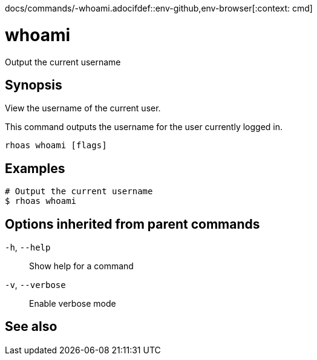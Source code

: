 docs/commands/-whoami.adocifdef::env-github,env-browser[:context: cmd]
[id='ref-rhoas-whoami_{context}']
= whoami

[role="_abstract"]
Output the current username

[discrete]
== Synopsis

View the username of the current user.

This command outputs the username for the user currently logged in.


....
rhoas whoami [flags]
....

[discrete]
== Examples

....
# Output the current username
$ rhoas whoami

....

[discrete]
== Options inherited from parent commands

  `-h`, `--help`::      Show help for a command
  `-v`, `--verbose`::   Enable verbose mode

[discrete]
== See also


ifdef::env-github,env-browser[]
* link:rhoas.adoc#rhoas[rhoas]	 - RHOAS CLI
endif::[]
ifdef::pantheonenv[]
* link:{path}#ref-rhoas_{context}[rhoas]	 - RHOAS CLI
endif::[]

